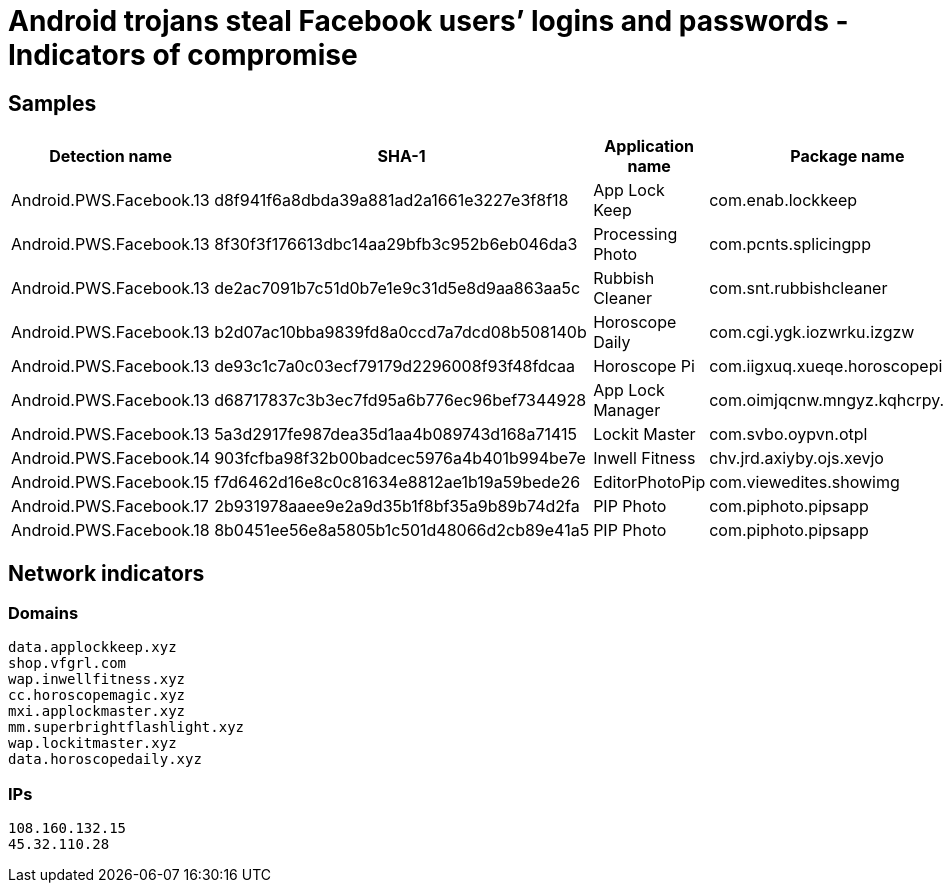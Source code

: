 = Android trojans steal Facebook users’ logins and passwords - Indicators of compromise

== Samples

[cols="2,5,3,3,3,6"]
|===
| Detection name | SHA-1 | Application name | Package name | Package version | Developer

| Android.PWS.Facebook.13 | d8f941f6a8dbda39a881ad2a1661e3227e3f8f18 | App Lock Keep | com.enab.lockkeep | 1.0.6 | Sheralaw Rence
| Android.PWS.Facebook.13 | 8f30f3f176613dbc14aa29bfb3c952b6eb046da3 | Processing Photo | com.pcnts.splicingpp | 1.2 | chikumburahamilton
| Android.PWS.Facebook.13 | de2ac7091b7c51d0b7e1e9c31d5e8d9aa863aa5c | Rubbish Cleaner | com.snt.rubbishcleaner | 1.5.1 | SNT.rbcl
| Android.PWS.Facebook.13 | b2d07ac10bba9839fd8a0ccd7a7dcd08b508140b | Horoscope Daily | com.cgi.ygk.iozwrku.izgzw | 1.0 | HscopeDaily momo
| Android.PWS.Facebook.13 | de93c1c7a0c03ecf79179d2296008f93f48fdcaa | Horoscope Pi | com.iigxuq.xueqe.horoscopepi | 2.4.56 | Talleyr Shauna
| Android.PWS.Facebook.13 | d68717837c3b3ec7fd95a6b776ec96bef7344928 | App Lock Manager | com.oimjqcnw.mngyz.kqhcrpy.xdrzs | 007.xyz | Implummet col
| Android.PWS.Facebook.13 | 5a3d2917fe987dea35d1aa4b089743d168a71415 | Lockit Master | com.svbo.oypvn.otpl | 1.3 | Enali mchicolo
| Android.PWS.Facebook.14 | 903fcfba98f32b00badcec5976a4b401b994be7e | Inwell Fitness | chv.jrd.axiyby.ojs.xevjo | 1.1 | Reuben Germaine
| Android.PWS.Facebook.15 | f7d6462d16e8c0c81634e8812ae1b19a59bede26 | EditorPhotoPip | com.viewedites.showimg | 1.1 | Laurense
| Android.PWS.Facebook.17 | 2b931978aaee9e2a9d35b1f8bf35a9b89b74d2fa | PIP Photo | com.piphoto.pipsapp | 1.1.0 | Lillians
| Android.PWS.Facebook.18 | 8b0451ee56e8a5805b1c501d48066d2cb89e41a5 | PIP Photo | com.piphoto.pipsapp | 1.0.0 | Lillians
|===

== Network indicators

=== Domains
----
data.applockkeep.xyz
shop.vfgrl.com
wap.inwellfitness.xyz
cc.horoscopemagic.xyz
mxi.applockmaster.xyz
mm.superbrightflashlight.xyz
wap.lockitmaster.xyz
data.horoscopedaily.xyz
----

=== IPs
----
108.160.132.15
45.32.110.28
----
